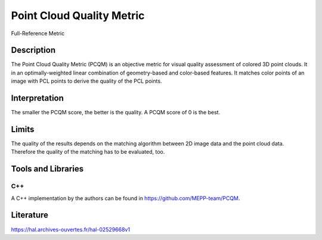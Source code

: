 #################################################
Point Cloud Quality Metric
#################################################

Full-Reference Metric

*********
Description
*********

The Point Cloud Quality Metric (PCQM) is an objective metric for visual quality assessment of colored 3D point clouds. It in an optimally-weighted linear combination of geometry-based and color-based features. It matches color points of an image with PCL points to derive the quality of the PCL points.

******************
Interpretation
******************

The smaller the PCQM score, the better is the quality. A PCQM score of 0 is the best.

*********
Limits
*********

The quality of the results depends on the matching algorithm between 2D image data and the point cloud data. Therefore the quality of the matching has to be evaluated, too.

********************
Tools and Libraries
********************

C++
=========
A C++ implementation by the authors can be found in https://github.com/MEPP-team/PCQM. 

********************
Literature
********************
https://hal.archives-ouvertes.fr/hal-02529668v1
